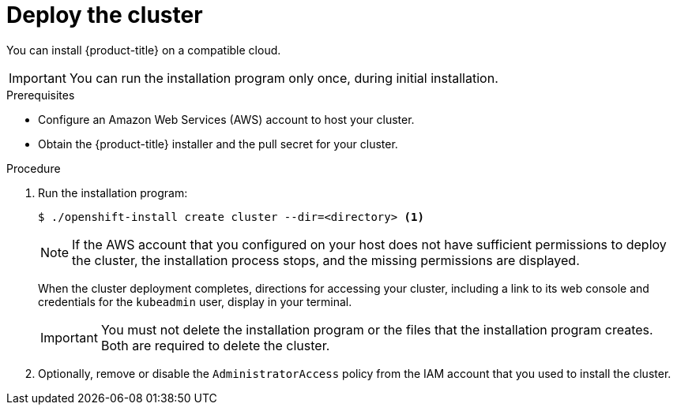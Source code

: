 // Module included in the following assemblies:
//
// * installing/installing_aws/installing-aws-default.adoc
// * installing/installing_aws/installing-aws-customizations.adoc
// If you use this module in any other assembly, you must update the ifeval
// statements.

[id="installation-launching-installer_{context}"]
= Deploy the cluster

You can install {product-title} on a compatible cloud.

[IMPORTANT]
====
You can run the installation program only once, during initial installation.
====

.Prerequisites

* Configure an Amazon Web Services (AWS) account to host your cluster.
* Obtain the {product-title} installer and the pull secret for your cluster.

.Procedure

. Run the installation program:
+
----
$ ./openshift-install create cluster --dir=<directory> <1>
----
ifeval::["{context}" == "install-customizations-cloud"]
<1> Specify the location of your customized `./install-config.yaml` file.
endif::[]
ifeval::["{context}" == "installing-aws-network-customizations"]
<1> Specify the location of your customized `./install-config.yaml` file.
endif::[]
ifeval::["{context}" == "installing-aws-default"]
<1> Specify the directory name to store the files that the installation program
creates.
+
--
Provide values at the prompts:

.. Optionally, select an SSH key to use to access your cluster machines.
.. Select AWS as the platform to target.
.. Select the AWS region to deploy the cluster to.
.. Select the base domain for the Route53 service that you configured for your cluster.
.. Enter a descriptive name for your cluster.
.. Paste the pull secret that you obtained from link:https://cloud.openshift.com/clusters/install[the OpenShift start page].
--
endif::[]
+
[NOTE]
====
If the AWS account that you configured on your host does not have sufficient
permissions to deploy the cluster, the installation process stops, and the
missing permissions are displayed.
====
+
When the cluster deployment completes, directions for accessing your cluster,
including a link to its web console and credentials for the `kubeadmin` user,
display in your terminal.
+
[IMPORTANT]
====
You must not delete the installation program or the files that the installation
program creates. Both are required to delete the cluster.
====

. Optionally, remove or disable the `AdministratorAccess` policy from the IAM
account that you used to install the cluster.
